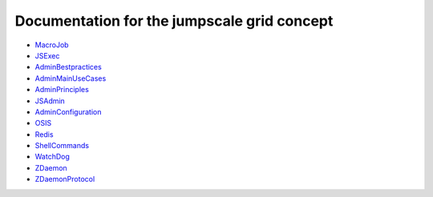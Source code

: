 

Documentation for the jumpscale grid concept
============================================


* `MacroJob <MacroJob>`_
* `JSExec <JSExec>`_
* `AdminBestpractices <AdminBestpractices>`_
* `AdminMainUseCases <AdminMainUseCases>`_
* `AdminPrinciples <AdminPrinciples>`_
* `JSAdmin <JSAdmin>`_
* `AdminConfiguration <AdminConfiguration>`_
* `OSIS <OSIS>`_
* `Redis <Redis>`_
* `ShellCommands <ShellCommands>`_
* `WatchDog <WatchDog>`_
* `ZDaemon <ZDaemon>`_
* `ZDaemonProtocol <ZDaemonProtocol>`_

